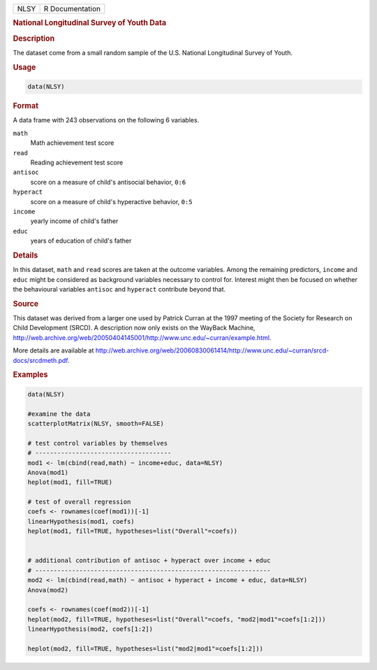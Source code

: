 .. container::

   ==== ===============
   NLSY R Documentation
   ==== ===============

   .. rubric:: National Longitudinal Survey of Youth Data
      :name: NLSY

   .. rubric:: Description
      :name: description

   The dataset come from a small random sample of the U.S. National
   Longitudinal Survey of Youth.

   .. rubric:: Usage
      :name: usage

   .. code:: R

      data(NLSY)

   .. rubric:: Format
      :name: format

   A data frame with 243 observations on the following 6 variables.

   ``math``
      Math achievement test score

   ``read``
      Reading achievement test score

   ``antisoc``
      score on a measure of child's antisocial behavior, ``0:6``

   ``hyperact``
      score on a measure of child's hyperactive behavior, ``0:5``

   ``income``
      yearly income of child's father

   ``educ``
      years of education of child's father

   .. rubric:: Details
      :name: details

   In this dataset, ``math`` and ``read`` scores are taken at the
   outcome variables. Among the remaining predictors, ``income`` and
   ``educ`` might be considered as background variables necessary to
   control for. Interest might then be focused on whether the
   behavioural variables ``antisoc`` and ``hyperact`` contribute beyond
   that.

   .. rubric:: Source
      :name: source

   This dataset was derived from a larger one used by Patrick Curran at
   the 1997 meeting of the Society for Research on Child Development
   (SRCD). A description now only exists on the WayBack Machine,
   http://web.archive.org/web/20050404145001/http://www.unc.edu/~curran/example.html.

   More details are available at
   http://web.archive.org/web/20060830061414/http://www.unc.edu/~curran/srcd-docs/srcdmeth.pdf.

   .. rubric:: Examples
      :name: examples

   .. code:: R

      data(NLSY)

      #examine the data
      scatterplotMatrix(NLSY, smooth=FALSE)

      # test control variables by themselves
      # -------------------------------------
      mod1 <- lm(cbind(read,math) ~ income+educ, data=NLSY)
      Anova(mod1)
      heplot(mod1, fill=TRUE)

      # test of overall regression
      coefs <- rownames(coef(mod1))[-1]
      linearHypothesis(mod1, coefs)
      heplot(mod1, fill=TRUE, hypotheses=list("Overall"=coefs))

       
      # additional contribution of antisoc + hyperact over income + educ
      # ----------------------------------------------------------------
      mod2 <- lm(cbind(read,math) ~ antisoc + hyperact + income + educ, data=NLSY)
      Anova(mod2)

      coefs <- rownames(coef(mod2))[-1]
      heplot(mod2, fill=TRUE, hypotheses=list("Overall"=coefs, "mod2|mod1"=coefs[1:2]))
      linearHypothesis(mod2, coefs[1:2])

      heplot(mod2, fill=TRUE, hypotheses=list("mod2|mod1"=coefs[1:2]))

